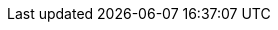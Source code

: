 :quickstart-project-name: quickstart-vmware-tanzu-application-platform
:quickstart-github-org: aws-quickstart
:partner-product-name: Tanzu Application Platform
:partner-product-short-name: Tanzu Application Platform
:partner-company-name: VM Ware, Inc.
:doc-month: June
:doc-year: 2022
:partner-contributors: Brian C Harrison, Satya Dillikar {partner-company-name}
// :other-contributors: Akua Mansa, Trek10
:aws-contributors: Elvis Pappachen, AWS VMware Partner team
:aws-ia-contributors: Troy Lindsay, AWS Integration & Automation team
:deployment_time: 45 minutes
:default_deployment_region: us-east-1
// :private_repo:

